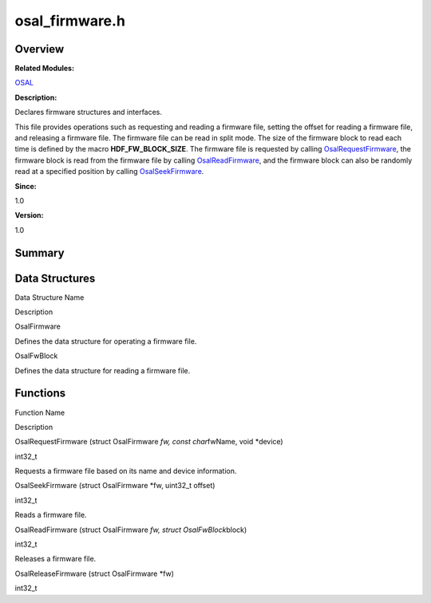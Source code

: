 osal_firmware.h
===============

**Overview**\ 
--------------

**Related Modules:**

`OSAL <osal.rst>`__

**Description:**

Declares firmware structures and interfaces.

This file provides operations such as requesting and reading a firmware
file, setting the offset for reading a firmware file, and releasing a
firmware file. The firmware file can be read in split mode. The size of
the firmware block to read each time is defined by the macro
**HDF_FW_BLOCK_SIZE**. The firmware file is requested by calling
`OsalRequestFirmware <osal.rst#ga428b9de7fb95a20ab9e25b47a7d4272c>`__,
the firmware block is read from the firmware file by calling
`OsalReadFirmware <osal.rst#ga2b721d36c177786841cd05cecdb01034>`__, and
the firmware block can also be randomly read at a specified position by
calling
`OsalSeekFirmware <osal.rst#ga41ae4dade9246f3b30efd276cbd43474>`__.

**Since:**

1.0

**Version:**

1.0

**Summary**\ 
-------------

Data Structures
---------------

.. raw:: html

   <table>

.. raw:: html

   <thead align="left">

.. raw:: html

   <tr id="row212732704093526">

.. raw:: html

   <th class="cellrowborder" valign="top" width="50%" id="mcps1.1.3.1.1">

.. raw:: html

   <p id="p148666347093526">

Data Structure Name

.. raw:: html

   </p>

.. raw:: html

   </th>

.. raw:: html

   <th class="cellrowborder" valign="top" width="50%" id="mcps1.1.3.1.2">

.. raw:: html

   <p id="p719587701093526">

Description

.. raw:: html

   </p>

.. raw:: html

   </th>

.. raw:: html

   </tr>

.. raw:: html

   </thead>

.. raw:: html

   <tbody>

.. raw:: html

   <tr id="row1652416593093526">

.. raw:: html

   <td class="cellrowborder" valign="top" width="50%" headers="mcps1.1.3.1.1 ">

.. raw:: html

   <p id="p1267739668093526">

OsalFirmware

.. raw:: html

   </p>

.. raw:: html

   </td>

.. raw:: html

   <td class="cellrowborder" valign="top" width="50%" headers="mcps1.1.3.1.2 ">

.. raw:: html

   <p id="p2064804283093526">

Defines the data structure for operating a firmware file.

.. raw:: html

   </p>

.. raw:: html

   </td>

.. raw:: html

   </tr>

.. raw:: html

   <tr id="row1725386135093526">

.. raw:: html

   <td class="cellrowborder" valign="top" width="50%" headers="mcps1.1.3.1.1 ">

.. raw:: html

   <p id="p2132884992093526">

OsalFwBlock

.. raw:: html

   </p>

.. raw:: html

   </td>

.. raw:: html

   <td class="cellrowborder" valign="top" width="50%" headers="mcps1.1.3.1.2 ">

.. raw:: html

   <p id="p370481522093526">

Defines the data structure for reading a firmware file.

.. raw:: html

   </p>

.. raw:: html

   </td>

.. raw:: html

   </tr>

.. raw:: html

   </tbody>

.. raw:: html

   </table>

Functions
---------

.. raw:: html

   <table>

.. raw:: html

   <thead align="left">

.. raw:: html

   <tr id="row137941390093526">

.. raw:: html

   <th class="cellrowborder" valign="top" width="50%" id="mcps1.1.3.1.1">

.. raw:: html

   <p id="p1029802265093526">

Function Name

.. raw:: html

   </p>

.. raw:: html

   </th>

.. raw:: html

   <th class="cellrowborder" valign="top" width="50%" id="mcps1.1.3.1.2">

.. raw:: html

   <p id="p113164390093526">

Description

.. raw:: html

   </p>

.. raw:: html

   </th>

.. raw:: html

   </tr>

.. raw:: html

   </thead>

.. raw:: html

   <tbody>

.. raw:: html

   <tr id="row694541348093526">

.. raw:: html

   <td class="cellrowborder" valign="top" width="50%" headers="mcps1.1.3.1.1 ">

.. raw:: html

   <p id="p1540066994093526">

OsalRequestFirmware (struct OsalFirmware *fw, const char*\ fwName, void
\*device)

.. raw:: html

   </p>

.. raw:: html

   </td>

.. raw:: html

   <td class="cellrowborder" valign="top" width="50%" headers="mcps1.1.3.1.2 ">

.. raw:: html

   <p id="p315965181093526">

int32_t

.. raw:: html

   </p>

.. raw:: html

   <p id="p619781563093526">

Requests a firmware file based on its name and device information.

.. raw:: html

   </p>

.. raw:: html

   </td>

.. raw:: html

   </tr>

.. raw:: html

   <tr id="row302551536093526">

.. raw:: html

   <td class="cellrowborder" valign="top" width="50%" headers="mcps1.1.3.1.1 ">

.. raw:: html

   <p id="p715465592093526">

OsalSeekFirmware (struct OsalFirmware \*fw, uint32_t offset)

.. raw:: html

   </p>

.. raw:: html

   </td>

.. raw:: html

   <td class="cellrowborder" valign="top" width="50%" headers="mcps1.1.3.1.2 ">

.. raw:: html

   <p id="p1206664929093526">

int32_t

.. raw:: html

   </p>

.. raw:: html

   <p id="p260901368093526">

Reads a firmware file.

.. raw:: html

   </p>

.. raw:: html

   </td>

.. raw:: html

   </tr>

.. raw:: html

   <tr id="row566556175093526">

.. raw:: html

   <td class="cellrowborder" valign="top" width="50%" headers="mcps1.1.3.1.1 ">

.. raw:: html

   <p id="p1631701605093526">

OsalReadFirmware (struct OsalFirmware *fw, struct OsalFwBlock*\ block)

.. raw:: html

   </p>

.. raw:: html

   </td>

.. raw:: html

   <td class="cellrowborder" valign="top" width="50%" headers="mcps1.1.3.1.2 ">

.. raw:: html

   <p id="p686828386093526">

int32_t

.. raw:: html

   </p>

.. raw:: html

   <p id="p1010985164093526">

Releases a firmware file.

.. raw:: html

   </p>

.. raw:: html

   </td>

.. raw:: html

   </tr>

.. raw:: html

   <tr id="row1670399765093526">

.. raw:: html

   <td class="cellrowborder" valign="top" width="50%" headers="mcps1.1.3.1.1 ">

.. raw:: html

   <p id="p1897350842093526">

OsalReleaseFirmware (struct OsalFirmware \*fw)

.. raw:: html

   </p>

.. raw:: html

   </td>

.. raw:: html

   <td class="cellrowborder" valign="top" width="50%" headers="mcps1.1.3.1.2 ">

.. raw:: html

   <p id="p373991896093526">

int32_t

.. raw:: html

   </p>

.. raw:: html

   </td>

.. raw:: html

   </tr>

.. raw:: html

   </tbody>

.. raw:: html

   </table>
